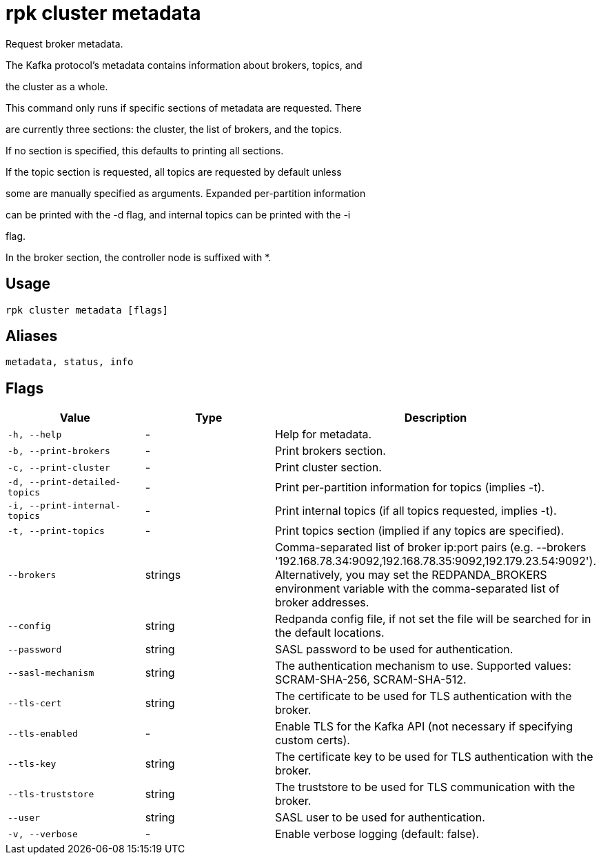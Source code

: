 = rpk cluster metadata
:description: rpk cluster metadata

Request broker metadata.

The Kafka protocol's metadata contains information about brokers, topics, and
the cluster as a whole.

This command only runs if specific sections of metadata are requested. There
are currently three sections: the cluster, the list of brokers, and the topics.
If no section is specified, this defaults to printing all sections.

If the topic section is requested, all topics are requested by default unless
some are manually specified as arguments. Expanded per-partition information
can be printed with the -d flag, and internal topics can be printed with the -i
flag.

In the broker section, the controller node is suffixed with *.

== Usage

[,bash]
----
rpk cluster metadata [flags]
----

== Aliases

[,bash]
----
metadata, status, info
----

== Flags

[cols="1m,1a,2a]
|===
|*Value* |*Type* |*Description*

|`-h, --help` |- |Help for metadata.

|`-b, --print-brokers` |- |Print brokers section.

|`-c, --print-cluster` |- |Print cluster section.

|`-d, --print-detailed-topics` |- |Print per-partition information for topics (implies -t).

|`-i, --print-internal-topics` |- |Print internal topics (if all topics requested, implies -t).

|`-t, --print-topics` |- |Print topics section (implied if any topics are specified).

|`--brokers` |strings |Comma-separated list of broker ip:port pairs (e.g. --brokers '192.168.78.34:9092,192.168.78.35:9092,192.179.23.54:9092'). Alternatively, you may set the REDPANDA_BROKERS environment variable with the comma-separated list of broker addresses.

|`--config` |string |Redpanda config file, if not set the file will be searched for in the default locations.

|`--password` |string |SASL password to be used for authentication.

|`--sasl-mechanism` |string |The authentication mechanism to use. Supported values: SCRAM-SHA-256, SCRAM-SHA-512.

|`--tls-cert` |string |The certificate to be used for TLS authentication with the broker.

|`--tls-enabled` |- |Enable TLS for the Kafka API (not necessary if specifying custom certs).

|`--tls-key` |string |The certificate key to be used for TLS authentication with the broker.

|`--tls-truststore` |string |The truststore to be used for TLS communication with the broker.

|`--user` |string |SASL user to be used for authentication.

|`-v, --verbose` |- |Enable verbose logging (default: false).
|===